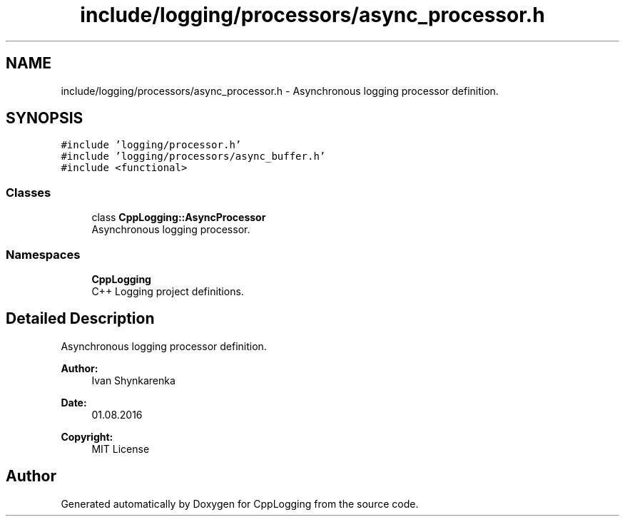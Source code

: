 .TH "include/logging/processors/async_processor.h" 3 "Thu Jan 17 2019" "CppLogging" \" -*- nroff -*-
.ad l
.nh
.SH NAME
include/logging/processors/async_processor.h \- Asynchronous logging processor definition\&.  

.SH SYNOPSIS
.br
.PP
\fC#include 'logging/processor\&.h'\fP
.br
\fC#include 'logging/processors/async_buffer\&.h'\fP
.br
\fC#include <functional>\fP
.br

.SS "Classes"

.in +1c
.ti -1c
.RI "class \fBCppLogging::AsyncProcessor\fP"
.br
.RI "Asynchronous logging processor\&. "
.in -1c
.SS "Namespaces"

.in +1c
.ti -1c
.RI " \fBCppLogging\fP"
.br
.RI "C++ Logging project definitions\&. "
.in -1c
.SH "Detailed Description"
.PP 
Asynchronous logging processor definition\&. 


.PP
\fBAuthor:\fP
.RS 4
Ivan Shynkarenka 
.RE
.PP
\fBDate:\fP
.RS 4
01\&.08\&.2016 
.RE
.PP
\fBCopyright:\fP
.RS 4
MIT License 
.RE
.PP

.SH "Author"
.PP 
Generated automatically by Doxygen for CppLogging from the source code\&.
